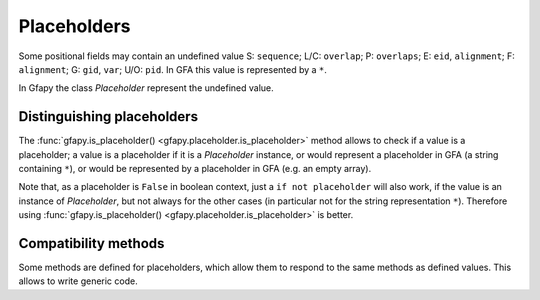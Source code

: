 .. testsetup:: *

    import gfapy

.. _placeholders:

Placeholders
------------

Some positional fields may contain an undefined value S: ``sequence``;
L/C: ``overlap``; P: ``overlaps``; E: ``eid``, ``alignment``; F:
``alignment``; G: ``gid``, ``var``; U/O: ``pid``. In GFA this value is
represented by a ``*``.

In Gfapy the class `Placeholder` represent the undefined value.

Distinguishing placeholders
~~~~~~~~~~~~~~~~~~~~~~~~~~~

The :func:`gfapy.is_placeholder() <gfapy.placeholder.is_placeholder>` method
allows to check if a value is a placeholder; a value is a placeholder if
it is a `Placeholder` instance, or would represent
a placeholder in GFA (a string containing ``*``), or would be represented
by a placeholder in GFA (e.g. an empty array).

.. doctest::

    >>> gfapy.is_placeholder("*")
    True
    >>> gfapy.is_placeholder("**")
    False
    >>> gfapy.is_placeholder([])
    True
    >>> gfapy.is_placeholder(gfapy.Placeholder())
    True

Note that, as a placeholder is ``False`` in boolean context, just a
``if not placeholder`` will also work, if the value is an instance
of `Placeholder`, but not always for the other cases (in particular not
for the string representation ``*``).
Therefore using
:func:`gfapy.is_placeholder() <gfapy.placeholder.is_placeholder>`
is better.

.. doctest::

    >>> if "*": print('* is not a placeholder')
    * is not a placeholder
    >>> if gfapy.is_placeholder("*"): print('but it represents a placeholder')
    but it represents a placeholder

Compatibility methods
~~~~~~~~~~~~~~~~~~~~~

Some methods are defined for placeholders, which allow them to respond
to the same methods as defined values. This allows to write generic
code.

.. doctest::

    >>> placeholder = gfapy.Placeholder()
    >>> placeholder.validate() # does nothing
    >>> len(placeholder)
    0
    >>> placeholder[1]
    gfapy.Placeholder()
    >>> placeholder + 1
    gfapy.Placeholder()

